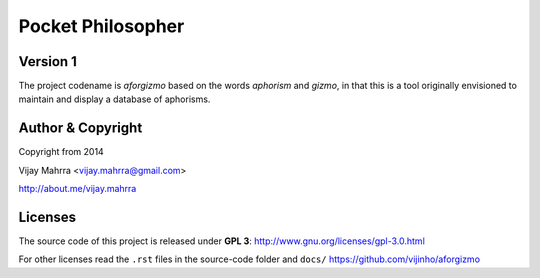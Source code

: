 Pocket Philosopher
==================
Version 1
---------
The project codename is *aforgizmo* based on the words *aphorism* and *gizmo*,
in that this is a tool originally envisioned to maintain and display a
database of aphorisms.

Author & Copyright
------------------
Copyright from 2014

Vijay Mahrra <vijay.mahrra@gmail.com>

http://about.me/vijay.mahrra

Licenses
--------
The source code of this project is released under  **GPL 3**:
http://www.gnu.org/licenses/gpl-3.0.html

For other licenses read the ``.rst`` files in the source-code folder and ``docs/``
https://github.com/vijinho/aforgizmo

